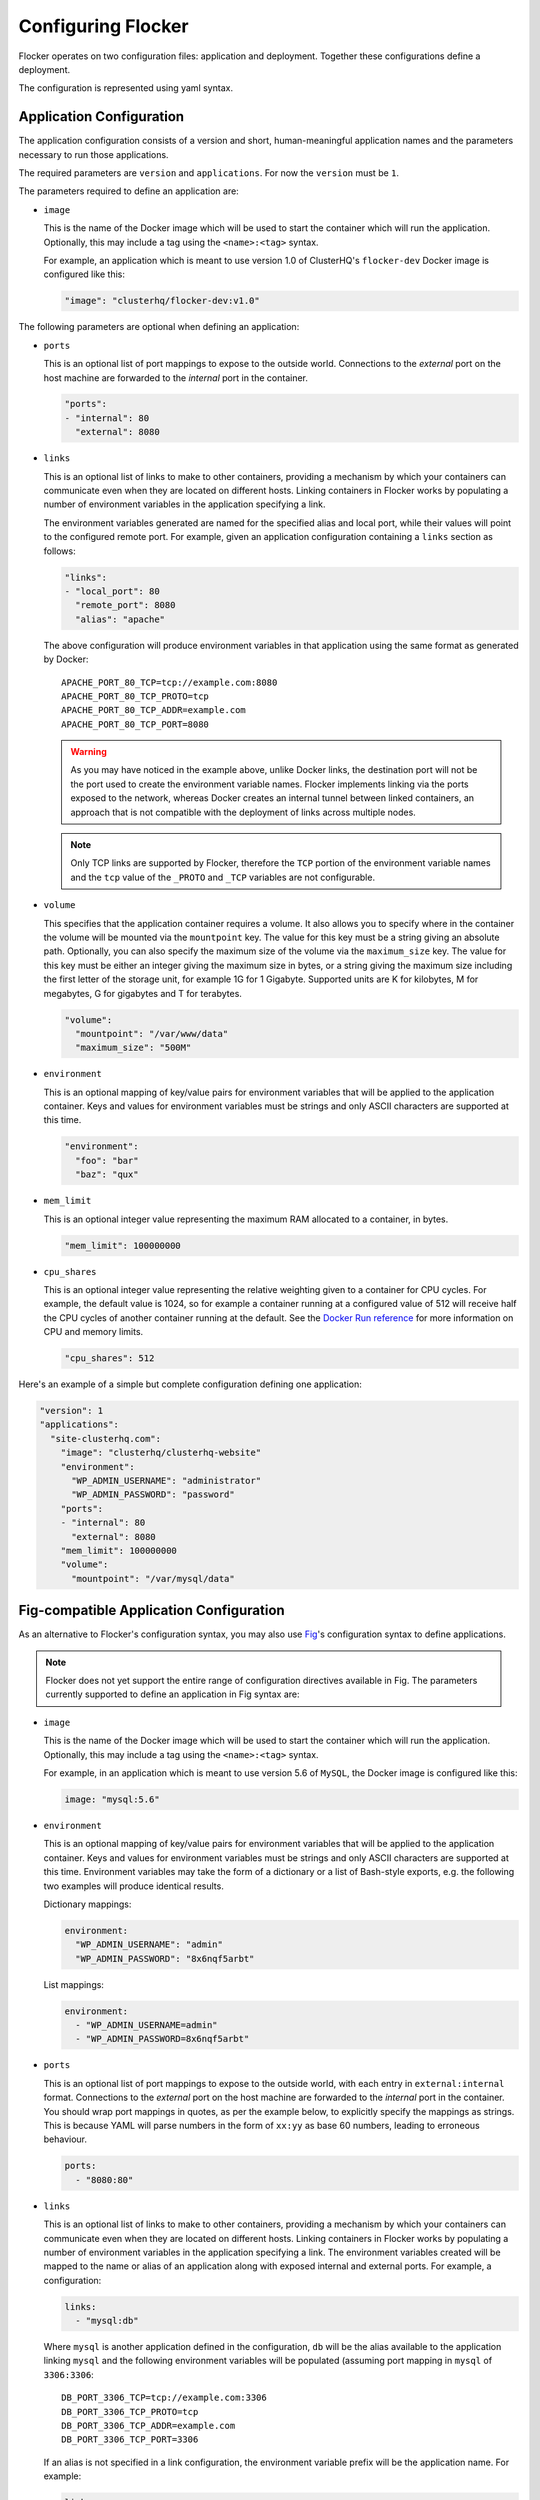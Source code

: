 .. _configuration:

===================
Configuring Flocker
===================

Flocker operates on two configuration files: application and deployment.
Together these configurations define a deployment.

The configuration is represented using yaml syntax.

Application Configuration
-------------------------

The application configuration consists of a version and short, human-meaningful application names and the parameters necessary to run those applications.

The required parameters are ``version`` and ``applications``.
For now the ``version`` must be ``1``.

The parameters required to define an application are:

- ``image``

  This is the name of the Docker image which will be used to start the container which will run the application.
  Optionally, this may include a tag using the ``<name>:<tag>`` syntax.

  For example, an application which is meant to use version 1.0 of ClusterHQ's ``flocker-dev`` Docker image is configured like this:

  .. code-block:: yaml

     "image": "clusterhq/flocker-dev:v1.0"

The following parameters are optional when defining an application:

- ``ports``

  This is an optional list of port mappings to expose to the outside world.
  Connections to the *external* port on the host machine are forwarded to the *internal* port in the container.

  .. code-block:: yaml

     "ports":
     - "internal": 80
       "external": 8080

- ``links``

  This is an optional list of links to make to other containers, providing a mechanism by which your containers can communicate even when they are located on different hosts.
  Linking containers in Flocker works by populating a number of environment variables in the application specifying a link.

  The environment variables generated are named for the specified alias and local port, while their values will point to the configured remote port.
  For example, given an application configuration containing a ``links`` section as follows:

  .. code-block:: yaml

     "links":
     - "local_port": 80
       "remote_port": 8080
       "alias": "apache"

  The above configuration will produce environment variables in that application using the same format as generated by Docker::

     APACHE_PORT_80_TCP=tcp://example.com:8080
     APACHE_PORT_80_TCP_PROTO=tcp
     APACHE_PORT_80_TCP_ADDR=example.com
     APACHE_PORT_80_TCP_PORT=8080

  .. warning::

     As you may have noticed in the example above, unlike Docker links, the destination port will not be the port used to create the environment variable names.
     Flocker implements linking via the ports exposed to the network, whereas Docker creates an internal tunnel between linked containers, an approach that is not compatible with the deployment of links across multiple nodes.

  .. note::
     Only TCP links are supported by Flocker, therefore the ``TCP`` portion of the environment variable names and the ``tcp`` value of the ``_PROTO`` and ``_TCP`` variables are not configurable.

- ``volume``

  This specifies that the application container requires a volume.
  It also allows you to specify where in the container the volume will be mounted via the ``mountpoint`` key.
  The value for this key must be a string giving an absolute path.
  Optionally, you can also specify the maximum size of the volume via the ``maximum_size`` key.
  The value for this key must be either an integer giving the maximum size in bytes, or a string giving the maximum size including the first letter of the storage unit, for example 1G for 1 Gigabyte.
  Supported units are K for kilobytes, M for megabytes, G for gigabytes and T for terabytes.

  .. code-block:: yaml

     "volume":
       "mountpoint": "/var/www/data"
       "maximum_size": "500M"

- ``environment``

  This is an optional mapping of key/value pairs for environment variables that will be applied to the application container.
  Keys and values for environment variables must be strings and only ASCII characters are supported at this time.

  .. code-block:: yaml

     "environment":
       "foo": "bar"
       "baz": "qux"

- ``mem_limit``

  This is an optional integer value representing the maximum RAM allocated to a container, in bytes.

  .. code-block:: yaml

     "mem_limit": 100000000

- ``cpu_shares``

  This is an optional integer value representing the relative weighting given to a container for CPU cycles.
  For example, the default value is 1024, so for example a container running at a configured value of 512 will receive half the CPU cycles of another container running at the default.
  See the `Docker Run reference`_ for more information on CPU and memory limits.

  .. code-block:: yaml

     "cpu_shares": 512

Here's an example of a simple but complete configuration defining one application:

.. code-block:: yaml

  "version": 1
  "applications":
    "site-clusterhq.com":
      "image": "clusterhq/clusterhq-website"
      "environment":
        "WP_ADMIN_USERNAME": "administrator"
        "WP_ADMIN_PASSWORD": "password"
      "ports":
      - "internal": 80
        "external": 8080
      "mem_limit": 100000000
      "volume":
        "mountpoint": "/var/mysql/data"


.. _fig-compatible-config:

Fig-compatible Application Configuration
----------------------------------------

As an alternative to Flocker's configuration syntax, you may also use `Fig`_'s configuration syntax to define applications.

.. note::

   Flocker does not yet support the entire range of configuration directives available in Fig.
   The parameters currently supported to define an application in Fig syntax are:

- ``image``

  This is the name of the Docker image which will be used to start the container which will run the application.
  Optionally, this may include a tag using the ``<name>:<tag>`` syntax.

  For example, in an application which is meant to use version 5.6 of ``MySQL``, the Docker image is configured like this:

  .. code-block:: yaml

     image: "mysql:5.6"

- ``environment``

  This is an optional mapping of key/value pairs for environment variables that will be applied to the application container.
  Keys and values for environment variables must be strings and only ASCII characters are supported at this time.
  Environment variables may take the form of a dictionary or a list of Bash-style exports, e.g. the following two examples will produce identical results.

  Dictionary mappings:

  .. code-block:: yaml

     environment:
       "WP_ADMIN_USERNAME": "admin"
       "WP_ADMIN_PASSWORD": "8x6nqf5arbt"

  List mappings:

  .. code-block:: yaml

     environment:
       - "WP_ADMIN_USERNAME=admin"
       - "WP_ADMIN_PASSWORD=8x6nqf5arbt"

- ``ports``

  This is an optional list of port mappings to expose to the outside world, with each entry in ``external:internal`` format.
  Connections to the *external* port on the host machine are forwarded to the *internal* port in the container.
  You should wrap port mappings in quotes, as per the example below, to explicitly specify the mappings as strings.
  This is because YAML will parse numbers in the form of ``xx:yy`` as base 60 numbers, leading to erroneous behaviour.

  .. code-block:: yaml

     ports:
       - "8080:80"

- ``links``

  This is an optional list of links to make to other containers, providing a mechanism by which your containers can communicate even when they are located on different hosts.
  Linking containers in Flocker works by populating a number of environment variables in the application specifying a link.
  The environment variables created will be mapped to the name or alias of an application along with exposed internal and external ports.
  For example, a configuration:

  .. code-block:: yaml

     links:
       - "mysql:db"

  Where ``mysql`` is another application defined in the configuration, ``db`` will be the alias available to the application linking ``mysql`` and the following environment variables will be populated (assuming port mapping in ``mysql`` of ``3306:3306``::

     DB_PORT_3306_TCP=tcp://example.com:3306
     DB_PORT_3306_TCP_PROTO=tcp
     DB_PORT_3306_TCP_ADDR=example.com
     DB_PORT_3306_TCP_PORT=3306

  If an alias is not specified in a link configuration, the environment variable prefix will be the application name.
  For example:

  .. code-block:: yaml

     links:
       - "mysql"

  will populate environment variables::

     MYSQL_PORT_3306_TCP=tcp://example.com:3306
     MYSQL_PORT_3306_TCP_PROTO=tcp
     MYSQL_PORT_3306_TCP_ADDR=example.com
     MYSQL_PORT_3306_TCP_PORT=3306

- ``volumes``

  This is an optional list specifying volumes to be mounted inside a container.

  .. warning::

     Flocker only supports one volume per container at this time.
     Therefore if using a Fig compatible configuration, the ``volumes`` list should contain only one entry.

  The value for an entry in this list must be a string giving an absolute path.

  .. code-block:: yaml

     volumes:
       - "/var/lib/mysql"

Here's a complete example of a Fig compatible application configuration for Flocker:

.. code-block:: yaml

   "mysql":
     image: "mysql:5.6.17"
     environment:
       "MYSQL_ROOT_PASSWORD": "clusterhq"
     ports:
       - "3306:3306"
     volumes:
       - "/var/lib/mysql"


Deployment Configuration
------------------------

The deployment configuration specifies which applications are run on what nodes.
It consists of a version and a mapping from node names to application names.

The required parameters are ``version`` and ``applications``.
For now the ``version`` must be ``1``.

Here's an example of a simple but complete configuration defining a deployment of one application on one host:

.. code-block:: yaml

  "version": 1
  "nodes":
    "node017.example.com":
      "site-clusterhq.com"

.. _`Fig`: http://www.fig.sh/yml.html
.. _`Docker Run reference`: http://docs.docker.com/reference/run/#runtime-constraints-on-cpu-and-memory